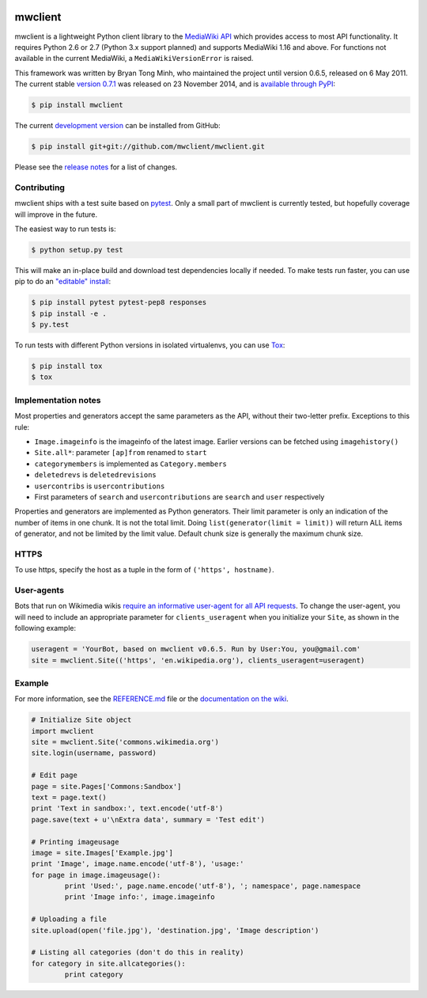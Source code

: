 
.. image:: http://img.shields.io/travis/mwclient/mwclient.svg?style=flat
   :target: https://travis-ci.org/mwclient/mwclient

.. image:: http://img.shields.io/pypi/v/mwclient.svg?style=flat
   :target: https://pypi.python.org/pypi/mwclient

.. image:: http://img.shields.io/pypi/dw/mwclient.svg?style=flat
   :target: https://pypi.python.org/pypi/mwclient

   
mwclient
========

mwclient is a lightweight Python client library to the `MediaWiki API <https://mediawiki.org/wiki/API>`_
which provides access to most API functionality.
It requires Python 2.6 or 2.7 (Python 3.x support planned) and supports MediaWiki 1.16
and above.
For functions not available in the current MediaWiki, a ``MediaWikiVersionError`` is raised.

This framework was written by Bryan Tong Minh, who maintained the project until
version 0.6.5, released on 6 May 2011. The current stable
`version 0.7.1 <https://github.com/mwclient/mwclient/archive/v0.7.1.zip>`_
was released on 23 November 2014, and is `available through PyPI <https://pypi.python.org/pypi/mwclient>`_:

.. code-block:: console

    $ pip install mwclient

The current `development version <https://github.com/mwclient/mwclient>`_
can be installed from GitHub:

.. code-block:: console

    $ pip install git+git://github.com/mwclient/mwclient.git

Please see the 
`release notes <https://github.com/mwclient/mwclient/blob/master/RELEASE-NOTES.md>`_
for a list of changes.

Contributing
--------------------

mwclient ships with a test suite based on `pytest <https://pytest.org>`_.
Only a small part of mwclient is currently tested, but hopefully coverage
will improve in the future.

The easiest way to run tests is:

.. code-block:: console

    $ python setup.py test

This will make an in-place build and download test dependencies locally
if needed. To make tests run faster, you can use pip to do an
`"editable" install <https://pip.readthedocs.org/en/latest/reference/pip_install.html#editable-installs>`_:

.. code-block:: console

    $ pip install pytest pytest-pep8 responses
    $ pip install -e .
    $ py.test

To run tests with different Python versions in isolated virtualenvs, you
can use `Tox <https://testrun.org/tox/latest/>`_:

.. code-block:: console

    $ pip install tox
    $ tox

Implementation notes
--------------------

Most properties and generators accept the same parameters as the API,
without their two-letter prefix. Exceptions to this rule:

* ``Image.imageinfo`` is the imageinfo of the latest image.
  Earlier versions can be fetched using ``imagehistory()``
* ``Site.all*``: parameter ``[ap]from`` renamed to ``start``
* ``categorymembers`` is implemented as ``Category.members``
* ``deletedrevs`` is ``deletedrevisions``
* ``usercontribs`` is ``usercontributions``
* First parameters of ``search`` and ``usercontributions`` are ``search`` and ``user`` 
  respectively

Properties and generators are implemented as Python generators.
Their limit parameter is only an indication of the number of items in one chunk.
It is not the total limit.
Doing ``list(generator(limit = limit))`` will return ALL items of generator,
and not be limited by the limit value.
Default chunk size is generally the maximum chunk size.


HTTPS
-----

To use https, specify the host as a tuple in the form of ``('https', hostname)``.


User-agents
-----------
Bots that run on Wikimedia wikis `require an informative user-agent for all
API requests <https://meta.wikimedia.org/wiki/User-Agent_policy>`_. To change
the user-agent, you will need to include an appropriate parameter for 
``clients_useragent`` when you initialize your ``Site``, as shown in the
following example:

.. code-block:: python

    useragent = 'YourBot, based on mwclient v0.6.5. Run by User:You, you@gmail.com'
    site = mwclient.Site(('https', 'en.wikipedia.org'), clients_useragent=useragent)


Example
-------

For more information, see the
`REFERENCE.md <https://github.com/mwclient/mwclient/blob/master/REFERENCE.md>`_ file
or the 
`documentation on the wiki <https://github.com/mwclient/mwclient/wiki>`_.

.. code-block:: python

	# Initialize Site object
	import mwclient
	site = mwclient.Site('commons.wikimedia.org')
	site.login(username, password)

	# Edit page
	page = site.Pages['Commons:Sandbox']
	text = page.text()
	print 'Text in sandbox:', text.encode('utf-8')
	page.save(text + u'\nExtra data', summary = 'Test edit')

	# Printing imageusage
	image = site.Images['Example.jpg']
	print 'Image', image.name.encode('utf-8'), 'usage:'
	for page in image.imageusage():
		print 'Used:', page.name.encode('utf-8'), '; namespace', page.namespace
		print 'Image info:', image.imageinfo

	# Uploading a file
	site.upload(open('file.jpg'), 'destination.jpg', 'Image description')

	# Listing all categories (don't do this in reality)
	for category in site.allcategories():
		print category
